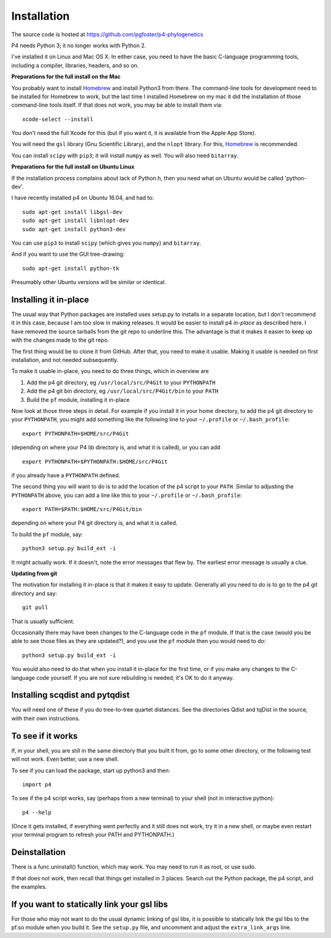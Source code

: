 ============
Installation
============

The source code is hosted at `<https://github.com/pgfoster/p4-phylogenetics>`_

P4 needs Python 3; it no longer works with Python 2.

I've installed it on Linux and Mac OS X.  In either case, you need to
have the basic C-language programming tools, including a compiler,
libraries, headers, and so on.   

**Preparations for the full install on the Mac**

You probably want to install `Homebrew <http://brew.sh>`_ and install Python3 from there.
The command-line tools for development need to be installed for Homebrew to work, but 
the last time I installed Homebrew on my mac it did the installation of those command-line tools itself.  
If that does not work, you may be able to install them via::

    xcode-select --install

You don't need the full Xcode for this (but if you want it, it is available from the Apple App Store).

You will need the ``gsl`` library (Gnu
Scientific Library), and the ``nlopt`` library.  For this, `Homebrew <http://brew.sh>`_ is recommended.

You can install ``scipy`` with ``pip3``; it will install ``numpy`` as well.  You will also need ``bitarray``.


 
**Preparations for the full install on Ubuntu Linux**

If the installation process complains about lack of Python.h, then you
need what on Ubuntu would be called 'python-dev'. 

I have recently installed p4 on Ubuntu 16.04, and had to::

    sudo apt-get install libgsl-dev
    sudo apt-get install libnlopt-dev
    sudo apt-get install python3-dev

You can use ``pip3`` to install ``scipy`` (which gives you ``numpy``) and ``bitarray``.

And if you want to use the GUI tree-drawing::

    sudo apt-get install python-tk

Presumably other Ubuntu versions will be similar or identical.


Installing it in-place
======================

The usual way that Python packages are installed uses setup.py to
installs in a separate location, but I don't recommend it in this
case, because I am too slow in making releases.  It would be easier to
install p4 *in-place* as described here.  I have removed the source
tarballs from the git repo to underline this.  The advantage is that
it makes it easier to keep up with the changes made to the git repo.

The first thing would be to clone it from GitHub.  After that, you
need to make it usable.  Making it usable is needed on first installation, and
not needed subsequently.

To make it usable in-place, you need to do three things, which in overview are

1. Add the p4 git directory, eg ``/usr/local/src/P4Git`` to your ``PYTHONPATH``

2. Add the p4 git bin directory, eg ``/usr/local/src/P4Git/bin`` to your ``PATH``

3. Build the ``pf`` module, installing it in-place

Now look at those three steps in detail.
For example if you install it in your home directory, to add the p4
git directory to your ``PYTHONPATH``, you might add something like the
following line to your ``~/.profile`` or ``~/.bash_profile``::

  export PYTHONPATH=$HOME/src/P4Git

(depending on where your P4 lib directory is, and what it is called), or
you can add ::

  export PYTHONPATH=$PYTHONPATH:$HOME/src/P4Git

if you already have a ``PYTHONPATH`` defined.

The second thing you will want to do is to add the location of the p4
script to your ``PATH``.  Similar to adjusting the ``PYTHONPATH``
above, you can add a line like this to your  ``~/.profile`` or ``~/.bash_profile``::

  export PATH=$PATH:$HOME/src/P4Git/bin

depending on where your P4 git directory is, and what it is called.

To build the ``pf`` module, say::

   python3 setup.py build_ext -i

It might actually work.  If it doesn't, note the error messages that
flew by.  The earliest error message is usually a clue.


**Updating from git**


The motivation for installing it in-place is that it makes it easy to
update.  Generally all you need to do is to go to the p4 git directory
and say::

  git pull

That is usually sufficient.  

Occasionally there may have been changes to the C-language code in the ``pf``
module.  If that is the case (would you be able to see those files as they are
updated?), and you use the ``pf`` module then you would need to do::

  python3 setup.py build_ext -i

You would also need to do that when you install it in-place for the
first time, or if you make any changes to the C-language code
yourself.  If you are not sure rebuilding is needed, it's OK to do it anyway.


Installing scqdist and pytqdist
===============================

You will need one of these if you do tree-to-tree quartet distances.
See the directories Qdist and tqDist in the source, with their own
instructions.


To see if it works
==================

If, in your shell, you are still in the same directory that you built it from,
go to some other directory, or the following test will not work.  Even better,
use a new shell.

To see if you can load the package, start up python3 and then::

    import p4

To see if the p4 script works, say (perhaps from a new terminal) to
your shell (not in interactive python)::

    p4 --help

(Once it gets installed, if everything went perfectly and it still
does not work, try it in a new shell, or maybe even restart your
terminal program to refresh your PATH and PYTHONPATH.)



Deinstallation
==============

There is a func.uninstall() function, which may work.  You may need to
run it as root, or use sudo.

If that does not work, then recall that things get installed in 3
places.  Search out the Python package, the p4 script, and the
examples.



 
If you want to statically link your gsl libs
============================================

For those who may not want to do the usual dynamic linking of gsl
libs, it is possible to statically link the gsl libs to the pf.so
module when you build it.  See the ``setup.py``
file, and uncomment and adjust the ``extra_link_args`` line.



